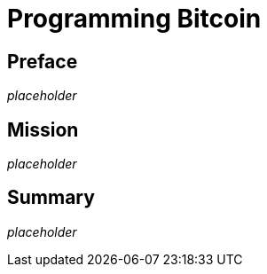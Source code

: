 = Programming Bitcoin

== Preface

_placeholder_

== Mission

_placeholder_

== Summary

_placeholder_
